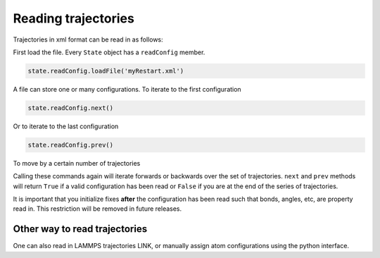 Reading trajectories
====================

Trajectories in xml format can be read in as follows:

First load the file.  Every ``State`` object has a ``readConfig`` member.


.. code-block:: python

    state.readConfig.loadFile('myRestart.xml')

A file can store one or many configurations.  To iterate to the first configuration

.. code-block:: python

    state.readConfig.next()

Or to iterate to the last configuration

.. code-block:: python

    state.readConfig.prev()

To move by a certain number of trajectories

.. code-block:: python
    #advance by 3 snapshots within this xml file
    state.readConfig.moveBy(3)

    #move backwards by 3 snapshots within this xml file
    state.readConfig.moveBy(-3)

Calling these commands again will iterate forwards or backwards over the set of trajectories.  ``next`` and ``prev`` methods will return ``True`` if a valid configuration has been read or ``False`` if you are at the end of the series of trajectories.

It is important that you initialize fixes **after** the configuration has been read such that bonds, angles, etc, are property read in.  This restriction will be removed in future releases.


Other way to read trajectories
^^^^^^^^^^^^^^^^^^^^^^^^^^^^^^

One can also read in LAMMPS trajectories LINK, or manually assign atom configurations using the python interface.

